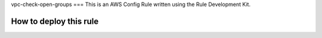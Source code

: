 vpc-check-open-groups
===
This is an AWS Config Rule written using the Rule Development Kit. 


How to deploy this rule
===================
